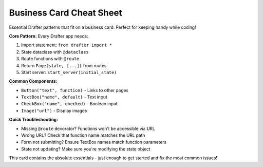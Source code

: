 .. _business-card:

===============================
Business Card Cheat Sheet
===============================

.. raw:: html

    <style>
    @media print {
        .business-card {
            width: 3.5in;
            height: 2in;
            border: 1px solid #ccc;
            padding: 0.1in;
            margin: 0;
            font-size: 8px;
            font-family: 'Courier New', monospace;
            page-break-after: always;
        }
        .business-card h1 {
            font-size: 10px;
            margin: 0 0 2px 0;
            text-align: center;
        }
        .business-card .section {
            margin-bottom: 3px;
        }
        .business-card .section h2 {
            font-size: 8px;
            margin: 0;
            font-weight: bold;
        }
        .business-card code {
            font-size: 7px;
        }
    }
    @media screen {
        .business-card {
            width: 350px;
            height: 200px;
            border: 2px solid #333;
            padding: 10px;
            margin: 20px 0;
            font-size: 11px;
            font-family: 'Courier New', monospace;
            background: #f9f9f9;
        }
        .business-card h1 {
            font-size: 14px;
            margin: 0 0 8px 0;
            text-align: center;
            color: #333;
        }
        .business-card .section {
            margin-bottom: 8px;
        }
        .business-card .section h2 {
            font-size: 11px;
            margin: 0 0 2px 0;
            font-weight: bold;
            color: #666;
        }
    }
    </style>

    <div class="business-card">
        <h1>🐍 DRAFTER ESSENTIALS</h1>
        
        <div class="section">
            <h2>Basic Setup</h2>
            <code>from drafter import *<br>
            start_server(State("hello"))</code>
        </div>
        
        <div class="section">
            <h2>State & Routes</h2>
            <code>@dataclass<br>
            class State:<br>
            &nbsp;&nbsp;name: str<br><br>
            @route<br>
            def index(state: State) -> Page:</code>
        </div>
        
        <div class="section">
            <h2>Page & Components</h2>
            <code>return Page(state, [<br>
            &nbsp;&nbsp;"Hello", state.name,<br>
            &nbsp;&nbsp;Button("Click", next_page),<br>
            &nbsp;&nbsp;TextBox("name", state.name)<br>
            ])</code>
        </div>
        
        <div class="section">
            <h2>Quick Fixes</h2>
            <code>• Missing @route? Add it!<br>
            • Wrong URL? Check function name<br>
            • Form not working? Match parameter names</code>
        </div>
    </div>

Essential Drafter patterns that fit on a business card. Perfect for keeping handy while coding!

**Core Pattern:** Every Drafter app needs:

1. Import statement: ``from drafter import *``
2. State dataclass with ``@dataclass``  
3. Route functions with ``@route``
4. Return ``Page(state, [...])`` from routes
5. Start server: ``start_server(initial_state)``

**Common Components:**

* ``Button("text", function)`` - Links to other pages
* ``TextBox("name", default)`` - Text input  
* ``CheckBox("name", checked)`` - Boolean input
* ``Image("url")`` - Display images

**Quick Troubleshooting:**

* Missing ``@route`` decorator? Functions won't be accessible via URL
* Wrong URL? Check that function name matches the URL path  
* Form not submitting? Ensure TextBox names match function parameters
* State not updating? Make sure you're modifying the state object

This card contains the absolute essentials - just enough to get started and fix the most common issues!